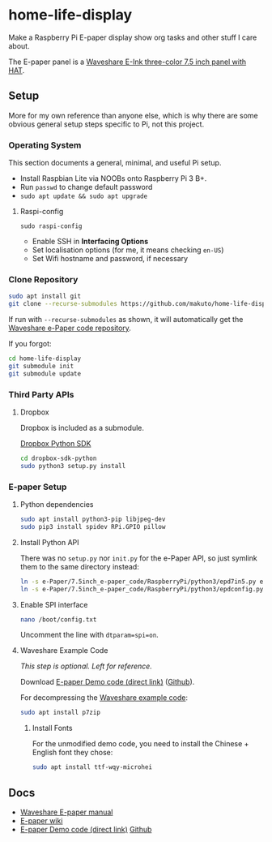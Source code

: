 * home-life-display

Make a Raspberry Pi E-paper display show org tasks and other stuff I care about.

The E-paper panel is a [[https://www.waveshare.com/product/7.5inch-e-paper-hat-b.htm][Waveshare E-Ink three-color 7.5 inch panel with HAT]].

** Setup

More for my own reference than anyone else, which is why there are some obvious general setup steps specific to Pi, not this project.

*** Operating System

This section documents a general, minimal, and useful Pi setup.

- Install Raspbian Lite via NOOBs onto Raspberry Pi 3 B+.
- Run ~passwd~ to change default password
- ~sudo apt update && sudo apt upgrade~

**** Raspi-config

~sudo raspi-config~

- Enable SSH in *Interfacing Options*
- Set localisation options (for me, it means checking ~en-US~)
- Set Wifi hostname and password, if necessary

*** Clone Repository

#+BEGIN_SRC sh
sudo apt install git
git clone --recurse-submodules https://github.com/makuto/home-life-display
#+END_SRC

If run with ~--recurse-submodules~ as shown, it will automatically get the [[https://github.com/waveshare/e-Paper][Waveshare e-Paper code repository]].

If you forgot:

#+BEGIN_SRC sh
cd home-life-display
git submodule init
git submodule update
#+END_SRC

*** Third Party APIs
**** Dropbox

Dropbox is included as a submodule.

[[https://github.com/dropbox/dropbox-sdk-python][Dropbox Python SDK]]

#+BEGIN_SRC sh
cd dropbox-sdk-python
sudo python3 setup.py install
#+END_SRC
*** E-paper Setup

**** Python dependencies

#+BEGIN_SRC sh
sudo apt install python3-pip libjpeg-dev
sudo pip3 install spidev RPi.GPIO pillow
#+END_SRC

**** Install Python API

There was no ~setup.py~ nor ~init.py~ for the e-Paper API, so just symlink them to the same directory instead:

#+BEGIN_SRC sh
ln -s e-Paper/7.5inch_e-paper_code/RaspberryPi/python3/epd7in5.py epd7in5.py
ln -s e-Paper/7.5inch_e-paper_code/RaspberryPi/python3/epdconfig.py epdconfig.py
#+END_SRC

**** Enable SPI interface

#+BEGIN_SRC sh
nano /boot/config.txt
#+END_SRC

Uncomment the line with ~dtparam=spi=on~.

**** Waveshare Example Code

/This step is optional. Left for reference./

Download [[https://www.waveshare.com/wiki/File:7.5inch-e-paper-hat-code.7z][E-paper Demo code (direct link)]] ([[https://github.com/waveshare/e-Paper][Github]]).

For decompressing the [[https://www.waveshare.com/wiki/File:7.5inch-e-paper-hat-code.7z][Waveshare example code]]:

#+BEGIN_SRC sh
sudo apt install p7zip
#+END_SRC

***** Install Fonts

For the unmodified demo code, you need to install the Chinese + English font they chose:

#+BEGIN_SRC sh
sudo apt install ttf-wqy-microhei
#+END_SRC

** Docs

- [[https://www.waveshare.com/w/upload/7/74/7.5inch-e-paper-hat-user-manual-en.pdf][Waveshare E-paper manual]]
- [[https://www.waveshare.com/wiki/7.5inch_e-Paper_HAT][E-paper wiki]]
- [[https://www.waveshare.com/wiki/File:7.5inch-e-paper-hat-code.7z][E-paper Demo code (direct link)]] [[https://github.com/waveshare/e-Paper][Github]]
